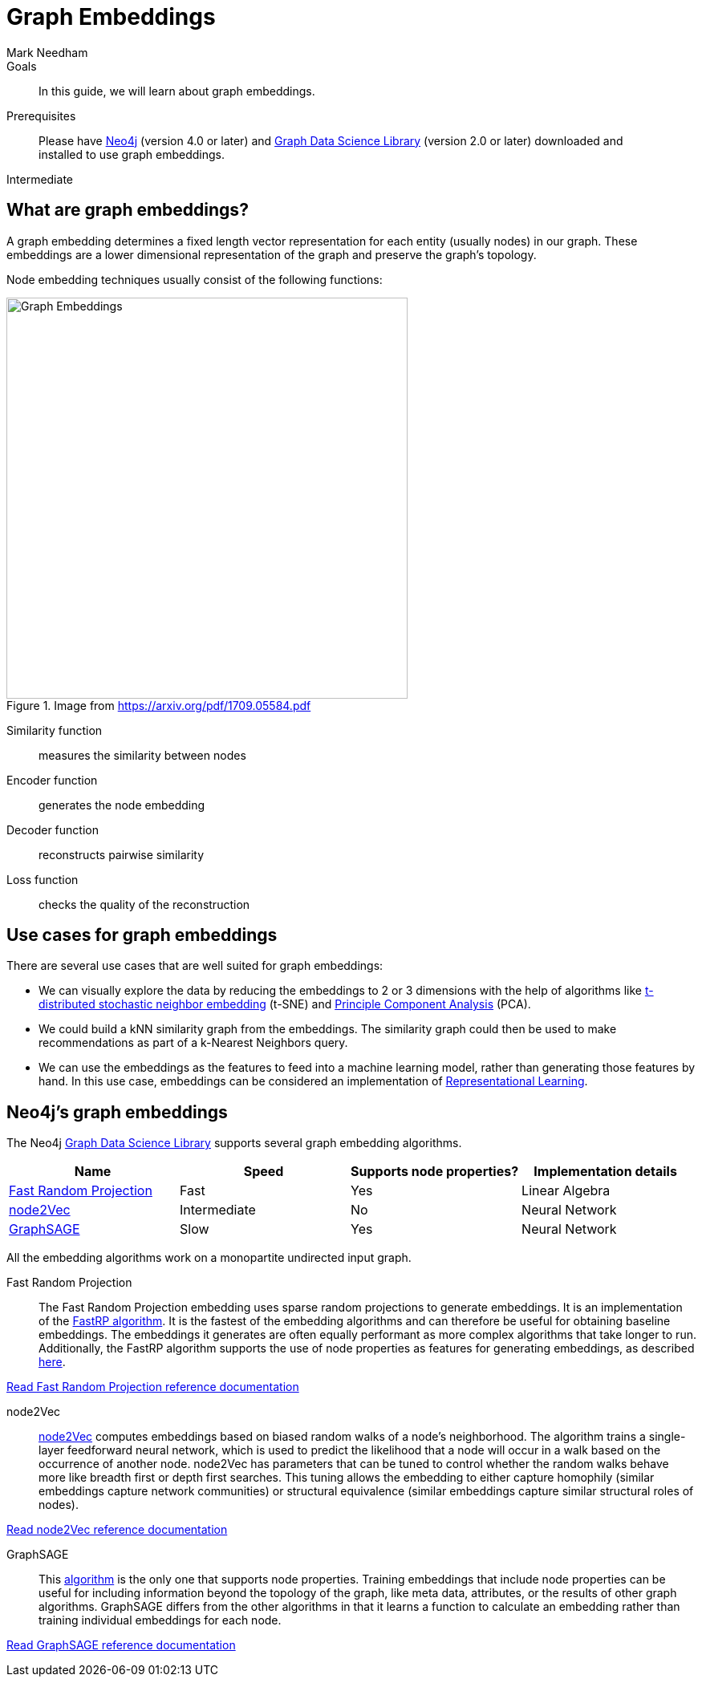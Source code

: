 = Graph Embeddings
:level: Intermediate
:page-level: Intermediate
:author: Mark Needham
:category: graph-data-science
:tags: graph-data-science, graph-algorithms, graph-embeddings, machine-learning
:description: This guide covers graph embeddings in the Neo4j Data Science Library, like node2Vec, GraphSAGE, and Random Projection.
:page-aliases: ROOT:graph-embeddings.adoc
:page-deprecated-title: the Neo4j Graph Data Science Library
:page-deprecated-redirect: https://neo4j.com/docs/graph-data-science/current/machine-learning/node-embeddings/

// This page has been deprecated in favour of the Neo4j Graph Data Science Library, maintained by the Neo4j Documentation team. This page will be removed and redirected in the future.

.Goals
[abstract]
In this guide, we will learn about graph embeddings.

.Prerequisites
[abstract]
Please have link:/download[Neo4j^] (version 4.0 or later) and link:/download-center/#algorithms[Graph Data Science Library^] (version 2.0 or later) downloaded and installed to use graph embeddings.

[role=expertise {level}]
{level}

[#graph-embeddings]
== What are graph embeddings?


A graph embedding determines a fixed length vector representation for each entity (usually nodes) in our graph.
These embeddings are a lower dimensional representation of the graph and preserve the graph's topology.

Node embedding techniques usually consist of the following functions:

.Image from https://arxiv.org/pdf/1709.05584.pdf
image::https://dist.neo4j.com/wp-content/uploads/20200703083748/node-embeddings-how-they-work.png[Graph Embeddings, width="500px", float="right"]

Similarity function :: measures the similarity between nodes
Encoder function ::  generates the node embedding
Decoder function ::  reconstructs pairwise similarity
Loss function :: checks the quality of the reconstruction

[#use-cases-graph-embeddings]
== Use cases for graph embeddings

There are several use cases that are well suited for graph embeddings:

* We can visually explore the data by reducing the embeddings to 2 or 3 dimensions with the help of algorithms like https://en.wikipedia.org/wiki/T-distributed_stochastic_neighbor_embedding[t-distributed stochastic neighbor embedding^] (t-SNE) and https://en.wikipedia.org/wiki/Principal_component_analysis[Principle Component Analysis^] (PCA).

* We could build a kNN similarity graph from the embeddings.
The similarity graph could then be used to make recommendations as part of a k-Nearest Neighbors query.

* We can use the embeddings as the features to feed into a machine learning model, rather than generating those features by hand.
In this use case, embeddings can be considered an implementation of https://en.wikipedia.org/wiki/Feature_learning[Representational Learning^].

[#supported-graph-embeddings]
== Neo4j's graph embeddings

The Neo4j link:/graph-data-science-library[Graph Data Science Library^] supports several graph embedding algorithms.

[opts=header]
|===
| Name | Speed | Supports node properties? | Implementation details
| link:#random-projection[Fast Random Projection] | Fast |  Yes | Linear Algebra
| link:#node2Vec[node2Vec] |  Intermediate |  No | Neural Network
| link:#graph-sage[GraphSAGE] | Slow |   Yes | Neural Network
|===

All the embedding algorithms work on a monopartite undirected input graph.

[#random-projection]
Fast Random Projection ::
The Fast Random Projection embedding uses sparse random projections to generate embeddings.
It is an implementation of the https://arxiv.org/pdf/1908.11512.pdf[FastRP algorithm^].
It is the fastest of the embedding algorithms and can therefore be useful for obtaining baseline embeddings.
The embeddings it generates are often equally performant as more complex algorithms that take longer to run.  Additionally, the FastRP algorithm supports the use of node properties as features for generating embeddings, as described link:/docs/graph-data-science/current/machine-learning/node-embeddings/fastrp/#algorithms-embeddings-fastrp-examples-properties[here^].

link:/docs/graph-data-science/current/machine-learning/node-embeddings/fastrp/[Read Fast Random Projection reference documentation^, role="medium button"]

[#node2Vec]
node2Vec ::
https://arxiv.org/pdf/1607.00653.pdf[node2Vec^] computes embeddings based on biased random walks of a node's neighborhood.
The algorithm trains a single-layer feedforward neural network, which is used to predict the likelihood that a node will occur in a walk based on the occurrence of another node.
node2Vec has parameters that can be tuned to control whether the random walks behave more like breadth first or depth first searches.
This tuning allows the embedding to either capture homophily (similar embeddings capture network communities) or structural equivalence (similar embeddings capture similar structural roles of nodes).

link:/docs/graph-data-science/current/machine-learning/node-embeddings/node2vec/[Read node2Vec reference documentation^, role="medium button"]

[#graph-sage]
GraphSAGE ::
This https://arxiv.org/pdf/1706.02216.pdf[algorithm^] is the only one that supports node properties.
Training embeddings that include node properties can be useful for including information beyond the topology of the graph, like meta data, attributes, or the results of other graph algorithms.
GraphSAGE differs from the other algorithms in that it learns a function to calculate an embedding rather than training individual embeddings for each node.

link:/docs/graph-data-science/current/machine-learning/node-embeddings/graph-sage/[Read GraphSAGE reference documentation^, role="medium button"]
